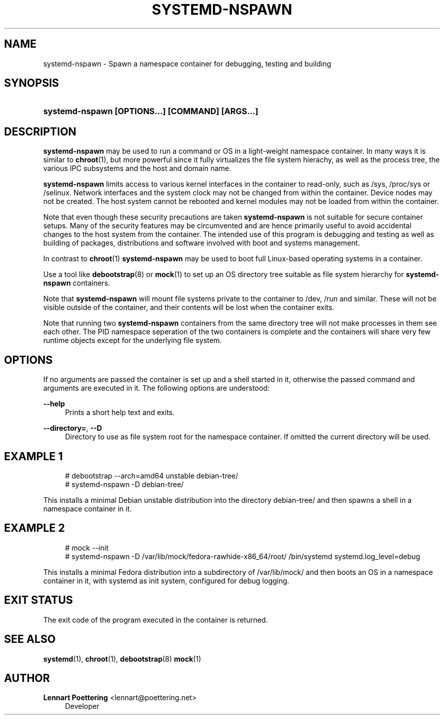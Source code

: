'\" t
.\"     Title: systemd-nspawn
.\"    Author: Lennart Poettering <lennart@poettering.net>
.\" Generator: DocBook XSL Stylesheets v1.76.1 <http://docbook.sf.net/>
.\"      Date: 04/21/2011
.\"    Manual: systemd-nspawn
.\"    Source: systemd
.\"  Language: English
.\"
.TH "SYSTEMD\-NSPAWN" "1" "04/21/2011" "systemd" "systemd-nspawn"
.\" -----------------------------------------------------------------
.\" * Define some portability stuff
.\" -----------------------------------------------------------------
.\" ~~~~~~~~~~~~~~~~~~~~~~~~~~~~~~~~~~~~~~~~~~~~~~~~~~~~~~~~~~~~~~~~~
.\" http://bugs.debian.org/507673
.\" http://lists.gnu.org/archive/html/groff/2009-02/msg00013.html
.\" ~~~~~~~~~~~~~~~~~~~~~~~~~~~~~~~~~~~~~~~~~~~~~~~~~~~~~~~~~~~~~~~~~
.ie \n(.g .ds Aq \(aq
.el       .ds Aq '
.\" -----------------------------------------------------------------
.\" * set default formatting
.\" -----------------------------------------------------------------
.\" disable hyphenation
.nh
.\" disable justification (adjust text to left margin only)
.ad l
.\" -----------------------------------------------------------------
.\" * MAIN CONTENT STARTS HERE *
.\" -----------------------------------------------------------------
.SH "NAME"
systemd-nspawn \- Spawn a namespace container for debugging, testing and building
.SH "SYNOPSIS"
.HP \w'\fBsystemd\-nspawn\ \fR\fB[OPTIONS...]\fR\fB\ \fR\fB[COMMAND]\fR\fB\ \fR\fB[ARGS...]\fR\ 'u
\fBsystemd\-nspawn \fR\fB[OPTIONS...]\fR\fB \fR\fB[COMMAND]\fR\fB \fR\fB[ARGS...]\fR
.SH "DESCRIPTION"
.PP
\fBsystemd\-nspawn\fR
may be used to run a command or OS in a light\-weight namespace container\&. In many ways it is similar to
\fBchroot\fR(1), but more powerful since it fully virtualizes the file system hierachy, as well as the process tree, the various IPC subsystems and the host and domain name\&.
.PP
\fBsystemd\-nspawn\fR
limits access to various kernel interfaces in the container to read\-only, such as
/sys,
/proc/sys
or
/selinux\&. Network interfaces and the system clock may not be changed from within the container\&. Device nodes may not be created\&. The host system cannot be rebooted and kernel modules may not be loaded from within the container\&.
.PP
Note that even though these security precautions are taken
\fBsystemd\-nspawn\fR
is not suitable for secure container setups\&. Many of the security features may be circumvented and are hence primarily useful to avoid accidental changes to the host system from the container\&. The intended use of this program is debugging and testing as well as building of packages, distributions and software involved with boot and systems management\&.
.PP
In contrast to
\fBchroot\fR(1)
\fBsystemd\-nspawn\fR
may be used to boot full Linux\-based operating systems in a container\&.
.PP
Use a tool like
\fBdebootstrap\fR(8)
or
\fBmock\fR(1)
to set up an OS directory tree suitable as file system hierarchy for
\fBsystemd\-nspawn\fR
containers\&.
.PP
Note that
\fBsystemd\-nspawn\fR
will mount file systems private to the container to
/dev,
/run
and similar\&. These will not be visible outside of the container, and their contents will be lost when the container exits\&.
.PP
Note that running two
\fBsystemd\-nspawn\fR
containers from the same directory tree will not make processes in them see each other\&. The PID namespace seperation of the two containers is complete and the containers will share very few runtime objects except for the underlying file system\&.
.SH "OPTIONS"
.PP
If no arguments are passed the container is set up and a shell started in it, otherwise the passed command and arguments are executed in it\&. The following options are understood:
.PP
\fB\-\-help\fR
.RS 4
Prints a short help text and exits\&.
.RE
.PP
\fB\-\-directory=\fR, \fB\-\-D\fR
.RS 4
Directory to use as file system root for the namespace container\&. If omitted the current directory will be used\&.
.RE
.SH "EXAMPLE 1"
.sp
.if n \{\
.RS 4
.\}
.nf
# debootstrap \-\-arch=amd64 unstable debian\-tree/
# systemd\-nspawn \-D debian\-tree/
.fi
.if n \{\
.RE
.\}
.PP
This installs a minimal Debian unstable distribution into the directory
debian\-tree/
and then spawns a shell in a namespace container in it\&.
.SH "EXAMPLE 2"
.sp
.if n \{\
.RS 4
.\}
.nf
# mock \-\-init
# systemd\-nspawn \-D /var/lib/mock/fedora\-rawhide\-x86_64/root/ /bin/systemd systemd\&.log_level=debug
.fi
.if n \{\
.RE
.\}
.PP
This installs a minimal Fedora distribution into a subdirectory of
/var/lib/mock/
and then boots an OS in a namespace container in it, with systemd as init system, configured for debug logging\&.
.SH "EXIT STATUS"
.PP
The exit code of the program executed in the container is returned\&.
.SH "SEE ALSO"
.PP

\fBsystemd\fR(1),
\fBchroot\fR(1),
\fBdebootstrap\fR(8)
\fBmock\fR(1)
.SH "AUTHOR"
.PP
\fBLennart Poettering\fR <\&lennart@poettering\&.net\&>
.RS 4
Developer
.RE
